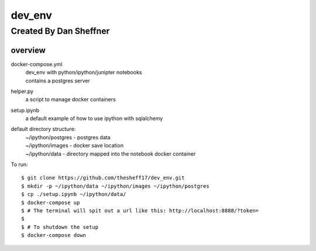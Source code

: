 dev_env
=======

Created By Dan Sheffner
-----------------------


overview
~~~~~~~~~~~~~

docker-compose.yml
    | dev_env with python/ipython/junipter notebooks
    | contains a postgres server

helper.py
    | a script to manage docker containers

setup.ipynb
    | a default example of how to use ipython with sqlalchemy

default directory structure:
    | ~/ipython/postgres - postgres data
    | ~/ipython/images   - docker save location
    | ~/ipython/data     - directory mapped into the notebook docker container

To run:
::
    $ git clone https://github.com/thesheff17/dev_env.git
    $ mkdir -p ~/ipython/data ~/ipython/images ~/ipython/postgres
    $ cp ./setup.ipynb ~/ipython/data/
    $ docker-compose up
    $ # The terminal will spit out a url like this: http://localhost:8888/?token=
    $
    $ # To shutdown the setup
    $ docker-compose down


